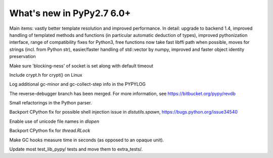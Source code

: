 ==========================
What's new in PyPy2.7 6.0+
==========================

.. this is a revision shortly after release-pypy-6.0.0
.. startrev: e50e11af23f1

.. branch: cppyy-packaging

Main items: vastly better template resolution and improved performance. In
detail: upgrade to backend 1.4, improved handling of templated methods and
functions (in particular automatic deduction of types), improved pythonization
interface, range of compatibility fixes for Python3, free functions now take
fast libffi path when possible, moves for strings (incl. from Python str),
easier/faster handling of std::vector by numpy, improved and faster object
identity preservation

.. branch: socket_default_timeout_blockingness

Make sure 'blocking-ness' of socket is set along with default timeout

.. branch: crypt_h

Include crypt.h for crypt() on Linux

.. branch: gc-more-logging

Log additional gc-minor and gc-collect-step info in the PYPYLOG

.. branch: reverse-debugger

The reverse-debugger branch has been merged.  For more information, see
https://bitbucket.org/pypy/revdb


.. branch: pyparser-improvements-3

Small refactorings in the Python parser.

.. branch: fix-readme-typo

.. branch: avoid_shell_injection_in_shutil

Backport CPython fix for possible shell injection issue in `distutils.spawn`,
https://bugs.python.org/issue34540

.. branch: cffi_dlopen_unicode

Enable use of unicode file names in `dlopen`

.. branch: rlock-in-rpython

Backport CPython fix for `thread.RLock` 


.. branch: expose-gc-time

Make GC hooks measure time in seconds (as opposed to an opaque unit).

.. branch: cleanup-test_lib_pypy

Update most test_lib_pypy/ tests and move them to extra_tests/.

